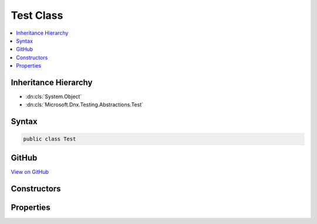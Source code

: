 

Test Class
==========



.. contents:: 
   :local:







Inheritance Hierarchy
---------------------


* :dn:cls:`System.Object`
* :dn:cls:`Microsoft.Dnx.Testing.Abstractions.Test`








Syntax
------

.. code-block:: csharp

   public class Test





GitHub
------

`View on GitHub <https://github.com/aspnet/apidocs/blob/master/aspnet/testing/src/Microsoft.Dnx.Testing.Abstractions/Test.cs>`_





.. dn:class:: Microsoft.Dnx.Testing.Abstractions.Test

Constructors
------------

.. dn:class:: Microsoft.Dnx.Testing.Abstractions.Test
    :noindex:
    :hidden:

    
    .. dn:constructor:: Microsoft.Dnx.Testing.Abstractions.Test.Test()
    
        
    
        
        .. code-block:: csharp
    
           public Test()
    

Properties
----------

.. dn:class:: Microsoft.Dnx.Testing.Abstractions.Test
    :noindex:
    :hidden:

    
    .. dn:property:: Microsoft.Dnx.Testing.Abstractions.Test.CodeFilePath
    
        
        :rtype: System.String
    
        
        .. code-block:: csharp
    
           public string CodeFilePath { get; set; }
    
    .. dn:property:: Microsoft.Dnx.Testing.Abstractions.Test.DisplayName
    
        
        :rtype: System.String
    
        
        .. code-block:: csharp
    
           public string DisplayName { get; set; }
    
    .. dn:property:: Microsoft.Dnx.Testing.Abstractions.Test.FullyQualifiedName
    
        
        :rtype: System.String
    
        
        .. code-block:: csharp
    
           public string FullyQualifiedName { get; set; }
    
    .. dn:property:: Microsoft.Dnx.Testing.Abstractions.Test.Id
    
        
        :rtype: System.Nullable{System.Guid}
    
        
        .. code-block:: csharp
    
           public Guid? Id { get; set; }
    
    .. dn:property:: Microsoft.Dnx.Testing.Abstractions.Test.LineNumber
    
        
        :rtype: System.Nullable{System.Int32}
    
        
        .. code-block:: csharp
    
           public int ? LineNumber { get; set; }
    
    .. dn:property:: Microsoft.Dnx.Testing.Abstractions.Test.Properties
    
        
        :rtype: System.Collections.Generic.IDictionary{System.String,System.Object}
    
        
        .. code-block:: csharp
    
           public IDictionary<string, object> Properties { get; }
    

